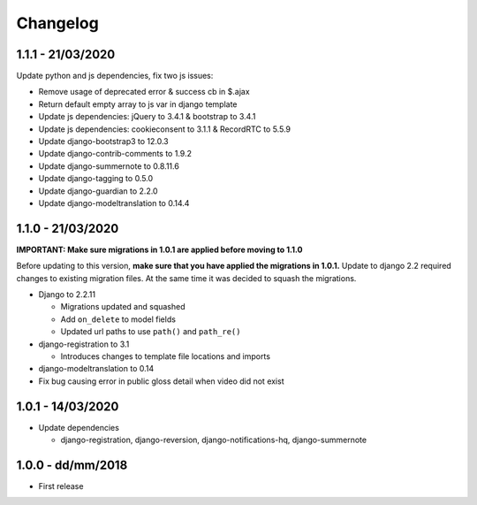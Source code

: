 .. _changelog:

Changelog
=========

1.1.1 - 21/03/2020
------------------

Update python and js dependencies, fix two js issues:

- Remove usage of deprecated error & success cb in $.ajax
- Return default empty array to js var in django template
- Update js dependencies: jQuery to 3.4.1 & bootstrap to 3.4.1
- Update js dependencies: cookieconsent to 3.1.1 & RecordRTC to 5.5.9
- Update django-bootstrap3 to 12.0.3
- Update django-contrib-comments to 1.9.2
- Update django-summernote to 0.8.11.6
- Update django-tagging to 0.5.0
- Update django-guardian to 2.2.0
- Update django-modeltranslation to 0.14.4

1.1.0 - 21/03/2020
------------------

**IMPORTANT: Make sure migrations in 1.0.1 are applied before moving to 1.1.0**

Before updating to this version, **make sure that you have applied the migrations in 1.0.1.**
Update to django 2.2 required changes to existing migration files. At the same time it was decided to squash the migrations.

- Django to 2.2.11

  * Migrations updated and squashed
  * Add ``on_delete`` to model fields
  * Updated url paths to use ``path()`` and ``path_re()``

- django-registration to 3.1

  * Introduces changes to template file locations and imports

- django-modeltranslation to 0.14
- Fix bug causing error in public gloss detail when video did not exist


1.0.1 - 14/03/2020
------------------

- Update dependencies

  * django-registration, django-reversion, django-notifications-hq, django-summernote

1.0.0 - dd/mm/2018
------------------

- First release
